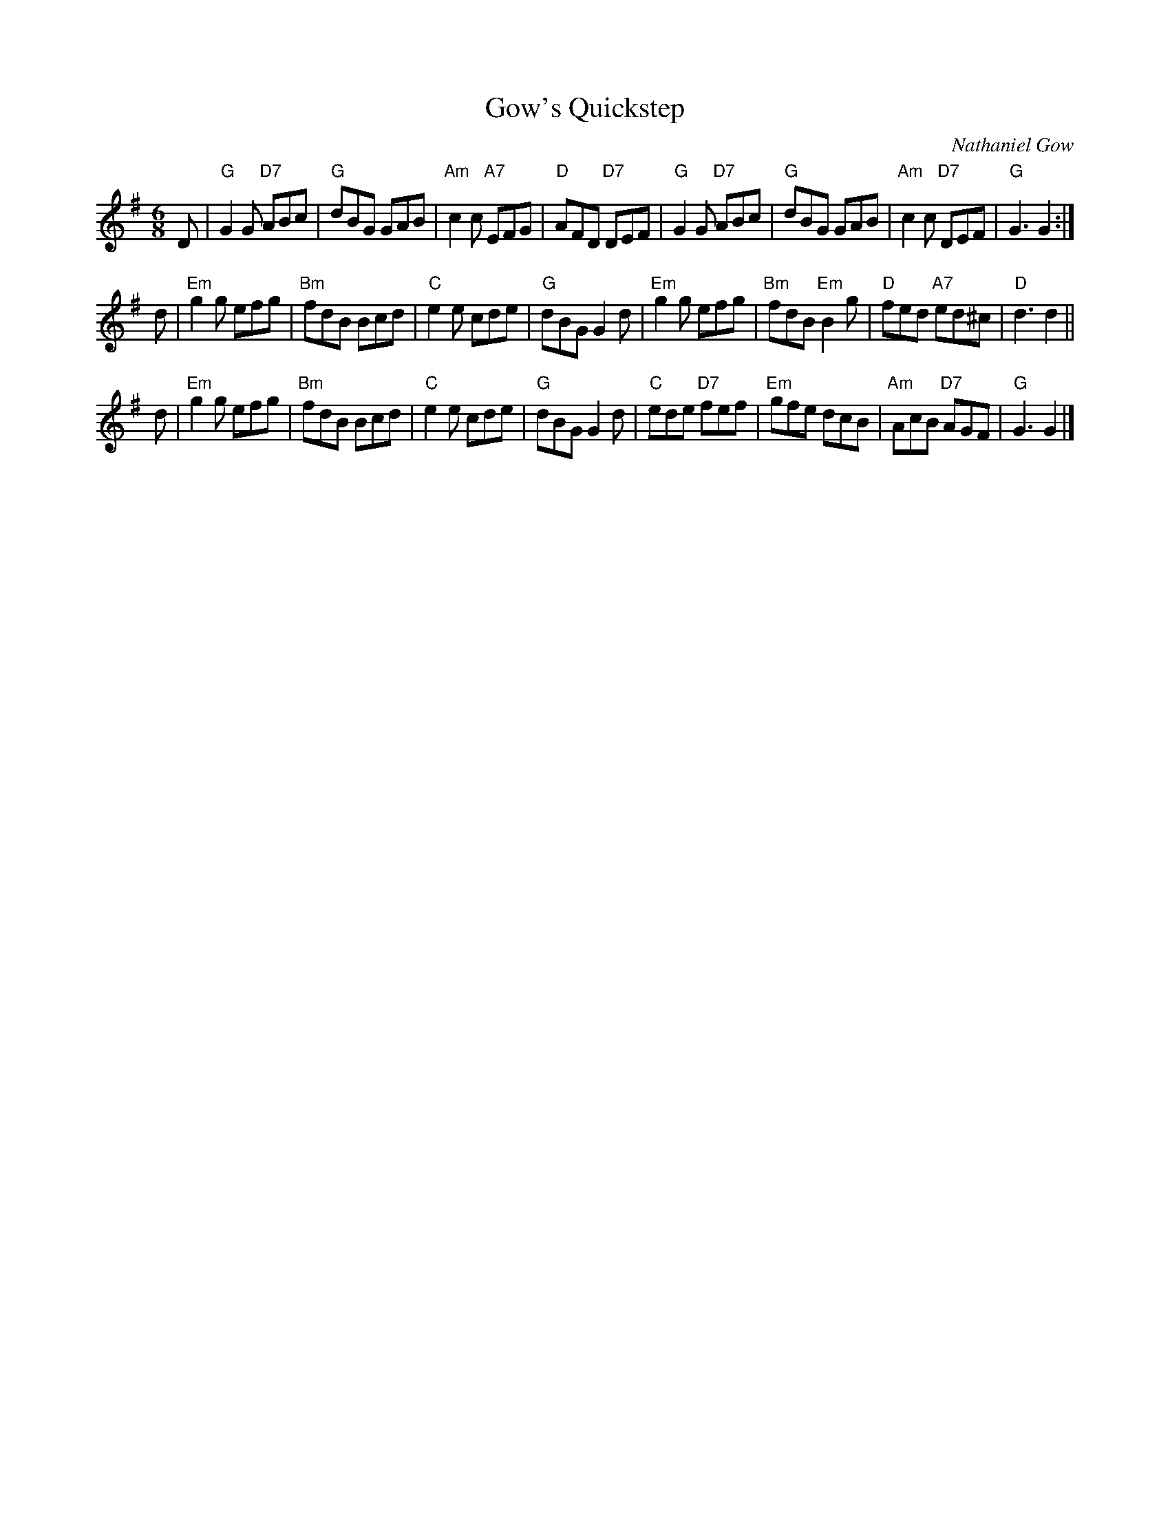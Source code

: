 X:1
T: Gow's Quickstep
C: Nathaniel Gow
R: jig
B: RSCDS 33-__
Z: 1997 by John Chambers <jc:trillian.mit.edu>
M: 6/8
L: 1/8
%
K: G
D \
| "G"G2G "D7"ABc | "G"dBG GAB | "Am"c2c "A7"EFG | "D"AFD "D7"DEF \
| "G"G2G "D7"ABc | "G"dBG GAB | "Am"c2c  "D7"DEF | "G"G3 G2 :|
d \
| "Em"g2g efg | "Bm"fdB Bcd | "C"e2e cde | "G"dBG G2d \
| "Em"g2g efg | "Bm"fdB "Em"B2g | "D"fed "A7"ed^c | "D"d3 d2 ||
d \
| "Em"g2g efg | "Bm"fdB Bcd | "C"e2e cde | "G"dBG G2d \
| "C"ede "D7"fef | "Em"gfe dcB | "Am"AcB "D7"AGF | "G"G3 G2 |]
